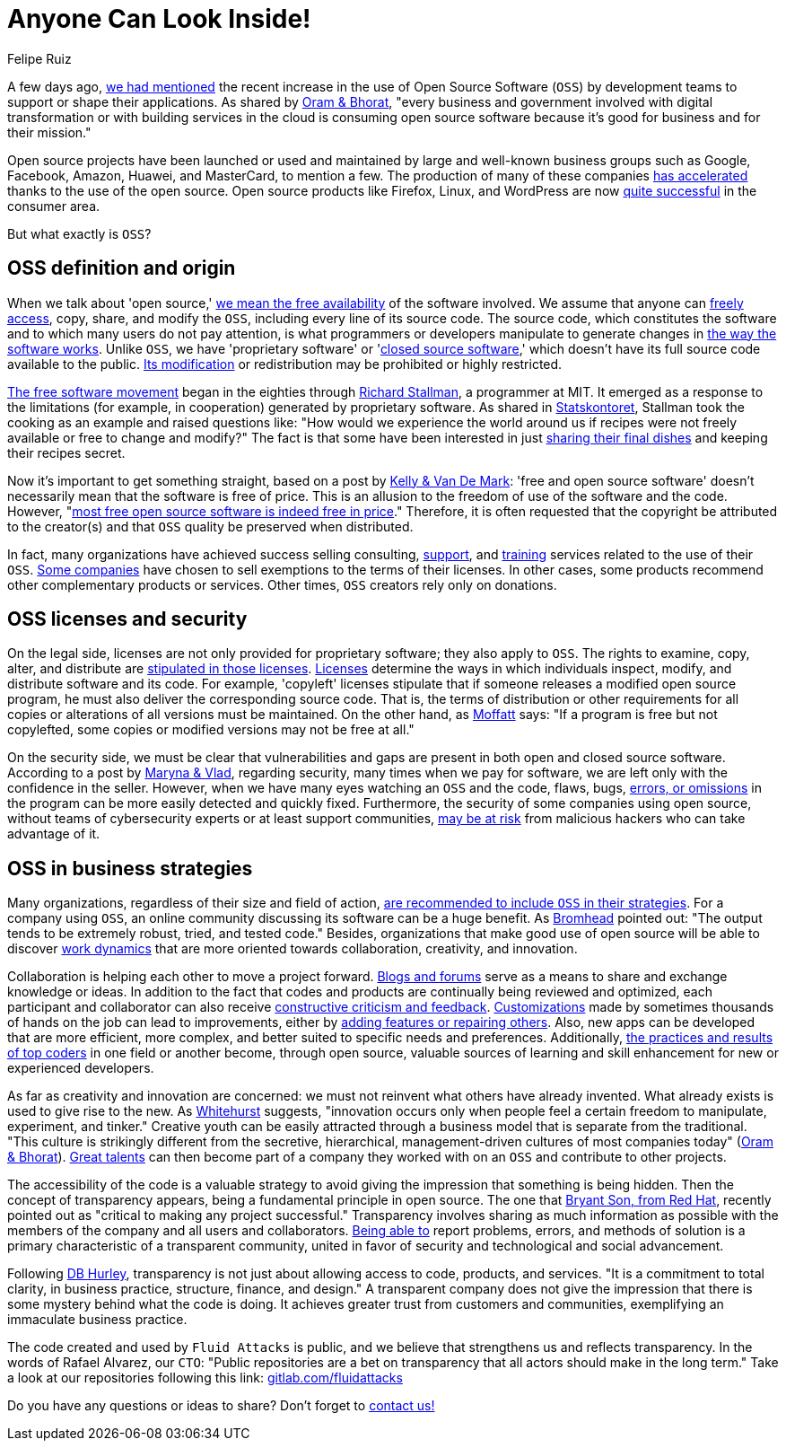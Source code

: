 :slug: look-inside-oss/
:date: 2020-04-27
:subtitle: Working with OSS today can be a great advantage
:category: politics
:tags: security, cybersecurity, code, software, company, business
:image: cover.png
:alt: Photo by Vinayak Varma on Unsplash
:description: More and more companies are benefiting from the use of Open Source Software. Security can be significantly enhanced when codes are presented publicly. Besides, collaboration and transparency stand out among the values of many organizations working with open source methodology.
:keywords: Security, Cybersecurity, Code, Software, Company, Business
:author: Felipe Ruiz
:writer: fruiz
:name: Felipe Ruiz
:about1: Technical writer
:source: https://unsplash.com/photos/K9nejptN9i8

= Anyone Can Look Inside!

A few days ago,
[inner]#link:../vulns-triage-synopsys/[we had mentioned]# the recent increase
in the use of Open Source Software (`OSS`)
by development teams to support or shape their applications.
As shared by link:https://d1.awsstatic.com/Open%20Source/enterprise-oss-book.pdf[Oram & Bhorat],
"every business and government involved with digital transformation
or with building services in the cloud
is consuming open source software
because it's good for business and for their mission."

Open source projects have been launched
or used and maintained by large and well-known business groups
such as Google, Facebook, Amazon, Huawei,
and MasterCard, to mention a few.
The production of many of these companies link:https://www.mautic.org/blog/community/open-source-and-transparency-not-the-same-thing[has accelerated]
thanks to the use of the open source.
Open source products like Firefox, Linux, and WordPress
are now link:https://www.iot-now.com/2015/12/14/39527-open-source-security-through-transparency/[quite successful] in the consumer area.

But what exactly is `OSS`?

== OSS definition and origin

When we talk about 'open source,'
link:https://www.mautic.org/blog/community/open-source-and-transparency-not-the-same-thing[we mean the free availability] of the software involved.
We assume that anyone can link:https://www.investintech.com/resources/blog/archives/7975-pros-cons-open-source-business.html[freely access],
copy, share, and modify the `OSS`,
including every line of its source code.
The source code, which constitutes the software
and to which many users do not pay attention,
is what programmers or developers manipulate
to generate changes in link:https://opensource.com/resources/what-open-source[the way the software works].
Unlike `OSS`, we have 'proprietary software' or 'link:https://opensource.com/resources/what-open-source[closed source software],'
which doesn't have its full source code available to the public.
link:https://www.iot-now.com/2015/12/14/39527-open-source-security-through-transparency/[Its modification] or redistribution may be prohibited or highly restricted.

link:https://www.forbes.com/sites/forbestechcouncil/2018/07/16/how-open-source-became-the-default-business-model-for-software/#2d856e54e722[The free software movement] began in the eighties
through link:https://en.wikipedia.org/wiki/Richard_Stallman[Richard Stallman], a programmer at MIT.
It emerged as a response to the limitations (for example, in cooperation)
generated by proprietary software.
As shared in link:https://www.campussource.de/org/opensource/docs/schwed.studie.pdf[Statskontoret],
Stallman took the cooking as an example and raised questions like:
"How would we experience the world around us
if recipes were not freely available or free to change and modify?"
The fact is that some have been interested in just link:https://opensource.com/open-organization/16/5/appreciating-full-power-open[sharing their final dishes]
and keeping their recipes secret.

Now it's important to get something straight,
based on a post by link:https://opensource.com/education/12/7/clearing-open-source-misconceptions[Kelly & Van De Mark]:
'free and open source software'
doesn't necessarily mean that the software is free of price.
This is an allusion to the freedom of use of the software and the code.
However, "link:https://opensource.com/education/12/7/clearing-open-source-misconceptions[most free open source software is indeed free in price]."
Therefore, it is often requested that
the copyright be attributed to the creator(s) and that
`OSS` quality be preserved when distributed.

In fact, many organizations have achieved success
selling consulting, link:https://opensource.com/resources/what-open-source[support], and link:https://www.iot-now.com/2015/12/14/39527-open-source-security-through-transparency/[training] services
related to the use of their `OSS`.
link:https://opensource.com/education/12/7/clearing-open-source-misconceptions[Some companies] have chosen to sell exemptions to the terms of their licenses.
In other cases, some products
recommend other complementary products or services.
Other times, `OSS` creators rely only on donations.

== OSS licenses and security

On the legal side,
licenses are not only provided for proprietary software;
they also apply to `OSS`.
The rights to examine, copy, alter, and distribute
are link:https://www.campussource.de/org/opensource/docs/schwed.studie.pdf[stipulated in those licenses].
link:https://opensource.com/resources/what-open-source[Licenses] determine the ways in which individuals inspect,
modify, and distribute software and its code.
For example, 'copyleft' licenses stipulate that
if someone releases a modified open source program,
he must also deliver the corresponding source code.
That is, the terms of distribution or other requirements
for all copies or alterations of all versions must be maintained.
On the other hand, as link:https://www.iot-now.com/2015/12/14/39527-open-source-security-through-transparency/[Moffatt] says:
"If a program is free but not copylefted,
some copies or modified versions may not be free at all."

On the security side,
we must be clear that vulnerabilities and gaps are present
in both open and closed source software.
According to a post by link:https://rubygarage.org/blog/open-source-software-security[Maryna & Vlad],
regarding security, many times when we pay for software,
we are left only with the confidence in the seller.
However, when we have many eyes watching an `OSS` and the code,
flaws, bugs, link:https://opensource.com/resources/what-open-source[errors, or omissions] in the program
can be more easily detected and quickly fixed.
Furthermore, the security of some companies using open source,
without teams of cybersecurity experts or at least support communities,
link:https://www.information-age.com/what-to-know-about-open-source-security-123487447/[may be at risk] from malicious hackers who can take advantage of it.

== OSS in business strategies

Many organizations, regardless of their size and field of action,
link:https://d1.awsstatic.com/Open%20Source/enterprise-oss-book.pdf[are recommended to include `OSS` in their strategies].
For a company using `OSS`,
an online community discussing its software can be a huge benefit.
As link:https://opensource.com/article/17/8/enterprise-open-source-advantages[Bromhead] pointed out:
"The output tends to be extremely robust, tried, and tested code."
Besides, organizations that make good use of open source
will be able to discover link:https://d1.awsstatic.com/Open%20Source/enterprise-oss-book.pdf[work dynamics]
that are more oriented towards collaboration, creativity, and innovation.

Collaboration is helping each other to move a project forward.
link:https://community.jaspersoft.com/blog/principles-open-source-software[Blogs and forums] serve as a means to share and exchange knowledge or ideas.
In addition to the fact
that codes and products are continually being reviewed and optimized,
each participant and collaborator
can also receive link:https://opensource.com/open-organization/16/5/appreciating-full-power-open[constructive criticism and feedback].
link:https://medium.com/hackernoon/is-open-source-the-future-929f137fccfb[Customizations] made by sometimes thousands of hands on the job
can lead to improvements,
either by link:https://opensource.com/resources/what-open-source[adding features or repairing others].
Also, new apps can be developed that are more efficient, more complex,
and better suited to specific needs and preferences.
Additionally, link:https://d1.awsstatic.com/Open%20Source/enterprise-oss-book.pdf[the practices and results of top coders]
in one field or another become, through open source,
valuable sources of learning and skill enhancement
for new or experienced developers.

As far as creativity and innovation are concerned:
we must not reinvent what others have already invented.
What already exists is used to give rise to the new.
As link:https://opensource.com/open-organization/16/5/appreciating-full-power-open[Whitehurst] suggests, "innovation occurs
only when people feel a certain freedom
to manipulate, experiment, and tinker."
Creative youth can be easily attracted through a business model
that is separate from the traditional.
"This culture is strikingly different from the secretive, hierarchical,
management-driven cultures of most companies today" (link:https://d1.awsstatic.com/Open%20Source/enterprise-oss-book.pdf[Oram & Bhorat]).
link:https://angel.co/blog/want-to-recruit-better-engineers-open-source-your-code[Great talents] can then become part of a company they worked with on an `OSS`
and contribute to other projects.

The accessibility of the code is a valuable strategy
to avoid giving the impression that something is being hidden.
Then the concept of transparency appears,
being a fundamental principle in open source.
The one that link:https://www.redhat.com/sysadmin/open-way-and-open-source[Bryant Son, from Red Hat],
recently pointed out as "critical to making any project successful."
Transparency involves sharing as much information as possible
with the members of the company and all users and collaborators.
link:https://community.jaspersoft.com/blog/principles-open-source-software[Being able to] report problems, errors, and methods of solution
is a primary characteristic of a transparent community,
united in favor of security and technological and social advancement.

Following link:https://www.mautic.org/blog/community/open-source-and-transparency-not-the-same-thing[DB Hurley], transparency is not just
about allowing access to code, products, and services.
"It is a commitment to total clarity,
in business practice, structure, finance, and design."
A transparent company does not give the impression
that there is some mystery behind what the code is doing.
It achieves greater trust from customers and communities,
exemplifying an immaculate business practice.

The code created and used by `Fluid Attacks` is public,
and we believe that strengthens us and reflects transparency.
In the words of Rafael Alvarez, our `CTO`:
"Public repositories are a bet on transparency
that all actors should make in the long term."
Take a look at our repositories following this link:
link:https://gitlab.com/fluidattacks[gitlab.com/fluidattacks]

Do you have any questions or ideas to share?
Don't forget to [inner]#link:../../contact-us/[contact us!]#
